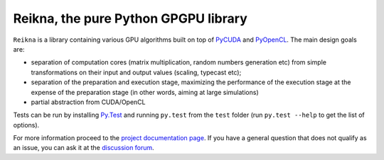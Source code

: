 =====================================
Reikna, the pure Python GPGPU library
=====================================

``Reikna`` is a library containing various GPU algorithms built on top of `PyCUDA <http://documen.tician.de/pycuda>`_ and `PyOpenCL <http://documen.tician.de/pyopencl>`_.
The main design goals are:

* separation of computation cores (matrix multiplication, random numbers generation etc) from simple transformations on their input and output values (scaling, typecast etc);
* separation of the preparation and execution stage, maximizing the performance of the execution stage at the expense of the preparation stage (in other words, aiming at large simulations)
* partial abstraction from CUDA/OpenCL

Tests can be run by installing `Py.Test <http://pytest.org>`_ and running ``py.test`` from the ``test`` folder (run ``py.test --help`` to get the list of options).

For more information proceed to the `project documentation page <http://reikna.publicfields.net>`_. If you have a general question that does not qualify as an issue, you can ask it at the `discussion forum <https://groups.google.com/d/forum/reikna>`_.

